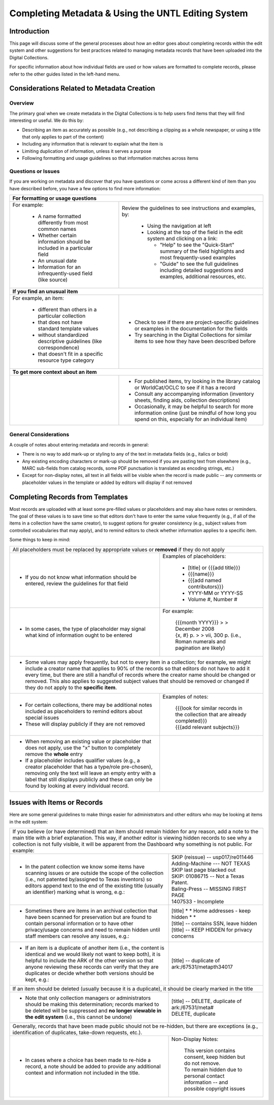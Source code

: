 ###################################################
Completing Metadata & Using the UNTL Editing System
###################################################

************
Introduction
************

This page will discuss some of the general processes about how an editor goes about completing records within the edit system and other suggestions for best practices related to managing metadata records that have been uploaded into the Digital Collections.


For specific information about how individual fields are used or how values are formatted to complete records, please refer to the other guides listed in the left-hand menu.



*******************************************
Considerations Related to Metadata Creation
*******************************************


Overview
========

The primary goal when we create metadata in the Digital Collections is to help users find items that they will find interesting or useful. 
We do this by:

* Describing an item as accurately as possible (e.g., not describing a clipping as a whole newspaper, or using a title that only applies to part of the content)
* Including any information that is relevant to explain what the item is
* Limiting duplication of information, unless it serves a purpose
* Following formatting and usage guidelines so that information matches across items


Questions or Issues
===================

If you are working on metadata and discover that you have questions or come across a different kind of item than you have described before, you have a few options to find more information:

+-----------------------------------------------------------------------------------+----------------------------------------------------+
|**For formatting or usage questions**                                                                                                   |
+-----------------------------------------------------------------------------------+----------------------------------------------------+
|For example:                                                                       |Review the guidelines to see instructions and       |
|                                                                                   |examples, by:                                       |
| - A name formatted differently from most common names                             |                                                    |
| - Whether certain information should be included in a particular field            | - Using the navigation at left                     |
| - An unusual date                                                                 | - Looking at the top of the field in the edit      |
| - Information for an infrequently-used field (like source)                        |   system and clicking on a link:                   |
|                                                                                   |                                                    |
|                                                                                   |   - "Help" to see the "Quick-Start" summary of     |
|                                                                                   |     the field highlights and most frequently-used  |
|                                                                                   |     examples                                       |
|                                                                                   |   - "Guide" to see the full guidelines including   |
|                                                                                   |     detailed suggestions and examples, additional  |
|                                                                                   |     resources, etc.                                |
|                                                                                   |                                                    |
|                                                                                   |.. image:: ../_static/images/help-link.png          |
|                                                                                   |   :alt: Screenshot of help links in field title bar|
+-----------------------------------------------------------------------------------+----------------------------------------------------+
|**If you find an unusual item**                                                                                                         |
+-----------------------------------------------------------------------------------+----------------------------------------------------+
|For example, an item:                                                              | - Check to see if there are project-specific       |
|                                                                                   |   guidelines or examples in the documentation for  |
| - different than others in a particular collection                                |   the fields                                       |
| - that does not have standard template values                                     | - Try searching in the Digital Collections for     |
| - without standardized descriptive guidelines (like correspondence)               |   similar items to see how they have been described|
| - that doesn't fit in a specific resource type category                           |   before                                           |
+-----------------------------------------------------------------------------------+----------------------------------------------------+
|**To get more context about an item**                                                                                                   |
+-----------------------------------------------------------------------------------+----------------------------------------------------+
|                                                                                   | - For published items, try looking in the library  |
|                                                                                   |   catalog or WorldCat/OCLC to see if it has a      |
|                                                                                   |   record                                           |
|                                                                                   | - Consult any accompanying information (inventory  |
|                                                                                   |   sheets, finding aids, collection descriptions)   |
|                                                                                   | - Occasionally, it may be helpful to search for    |
|                                                                                   |   more information online (just be mindful of how  |
|                                                                                   |   long you spend on this, especially for an        |
|                                                                                   |   individual item)                                 |
+-----------------------------------------------------------------------------------+----------------------------------------------------+

General Considerations
======================

A couple of notes about entering metadata and records in general:

* There is no way to add mark-up or styling to any of the text in metadata fields (e.g., italics or bold)
* Any existing encoding characters or mark-up should be removed if you are pasting text from elsewhere (e.g., MARC sub-fields from catalog records, some PDF punctuation is translated as encoding strings, etc.)
* Except for non-display notes, all text in all fields will be visible when the record is made public -- any comments or placeholder values in the template or added by editors will display if not removed


*********************************
Completing Records from Templates
*********************************

Most records are uploaded with at least some pre-filled values or placeholders and may also have notes or reminders.  The goal of these values is to save time so that editors don't have to enter the same value frequently (e.g., if all of the items in a collection have the same creator), to suggest options for greater consistency (e.g., subject values from controlled vocabularies that may apply), and to remind editors to check whether information applies to a specific item.  



Some things to keep in mind:

+-----------------------------------------------------------------------------------+----------------------------------------------------+
|All placeholders must be replaced by appropriate values or **removed** if they do not apply                                             |
+-----------------------------------------------------------------------------------+----------------------------------------------------+
| - If you do not know what information should be entered, review the guidelines for|Examples of placeholders:                           |
|   that field                                                                      |                                                    |
|                                                                                   | - [title] or {{{add title}}}                       |
|                                                                                   | - {{{name}}}                                       |
|                                                                                   | - {{{add named contributors}}}                     |
|                                                                                   | - YYYY-MM or YYYY-SS                               |
|                                                                                   | - Volume #, Number #                               |
+-----------------------------------------------------------------------------------+----------------------------------------------------+
| - In some cases, the type of placeholder may signal what kind of information ought|For example:                                        |
|   to be entered                                                                   |                                                    |
|                                                                                   | | {{{month YYYY}}} > > December 2008               |
|                                                                                   |                                                    |
|                                                                                   | | {x, #} p.  > > vii, 300 p.  (i.e., Roman numerals|
|                                                                                   |   and pagination are likely)                       |
+-----------------------------------------------------------------------------------+----------------------------------------------------+
| - Some values may apply frequently, but not to every item in a collection; for example, we might include a creator name that applies to|
|   90% of the records so that editors do not have to add it every time, but there are still a handful of records where the creator name |
|   should be changed or removed.  This also applies to suggested subject values that should be removed or changed if they do not apply  |
|   to the **specific item**.                                                                                                            |
+-----------------------------------------------------------------------------------+----------------------------------------------------+
| - For certain collections, there may be additional notes included as placeholders |Examples of notes:                                  |
|   to remind editors about special issues                                          |                                                    |
| - These will display publicly if they are not removed                             | | {{{look for similar records in the collection    |
|                                                                                   |   that are already completed}}}                    |
|                                                                                   |                                                    |
|                                                                                   | | {{{add relevant subjects}}}                      |
+-----------------------------------------------------------------------------------+----------------------------------------------------+
| - When removing an existing value or placeholder that does not apply, use the "x" | .. image:: ../_static/images/x-button.png          |
|   button to completely remove the **whole** entry                                 |   :alt: Screenshot of the add/remove buttons.      |
| - If a placeholder includes qualifier values (e.g., a creator placeholder that has|                                                    |
|   a type/role pre-chosen), removing only the text will leave an empty entry with a|                                                    |
|   label that still displays publicly and these can only be found by looking at    |                                                    |
|   every individual record.                                                        |                                                    |
+-----------------------------------------------------------------------------------+----------------------------------------------------+
	

****************************
Issues with Items or Records
****************************

Here are some general guidelines to make things easier for administrators and other editors who may be looking at items in the edit system:

+-----------------------------------------------------------------------------------+----------------------------------------------------+
|If you believe (or have determined) that an item should remain hidden for any reason, add a note to the main title with a brief         |
|explanation.  This way, if another editor is viewing hidden records to see why a collection is not fully visible, it will be apparent   |
|from the Dashboard why something is not public.  For example:                                                                           |
+-----------------------------------------------------------------------------------+----------------------------------------------------+
| - In the patent collection we know some items have scanning issues or are outside | | SKIP (reissue) -- usp017/re011446                |
|   the scope of the collection (i.e., not patented by/assigned to Texas inventors) |                                                    |
|   so editors append text to the end of the existing title (usually an identifier) | | Adding-Machine  --- NOT TEXAS                    |
|   marking what is wrong, e.g.:                                                    |                                                    |
|                                                                                   | | SKIP last page blacked out                       |
|                                                                                   |                                                    |
|                                                                                   | | SKIP: 01086715 -- Not a Texas Patent.            |
|                                                                                   |                                                    |
|                                                                                   | | Baling-Press  --  MISSING FIRST PAGE             |
|                                                                                   |                                                    |
|                                                                                   | | 1407533 - Incomplete                             |
+-----------------------------------------------------------------------------------+----------------------------------------------------+
| - Sometimes there are items in an archival collection that have been scanned for  | | [title] * * Home addresses - keep hidden * *     |
|   preservation but are found to contain personal information or to have other     |                                                    |
|   privacy/usage concerns and need to remain hidden until staff members can resolve| | [title] -- contains SSN, leave hidden            |
|   any issues, e.g.:                                                               |                                                    |
|                                                                                   | | [title]	-- KEEP HIDDEN for privacy concerns      |
+-----------------------------------------------------------------------------------+----------------------------------------------------+
| - If an item is a duplicate of another item (i.e., the content is identical and we|[title] -- duplicate of ark:/67531/metapth34017     |
|   would likely not want to keep both), it is helpful to include the ARK of        |                                                    |
|   the other version so that anyone reviewing these records can verify that they   |                                                    |
|   are duplicates or decide whether both versions should be kept, e.g.:            |                                                    |
+-----------------------------------------------------------------------------------+----------------------------------------------------+
|If an item should be deleted (usually because it is a duplicate), it should be clearly marked in the title                              |
+-----------------------------------------------------------------------------------+----------------------------------------------------+
| - Note that only collection managers or administrators should be making this      | | [title] -- DELETE, duplicate of ark:/67531/meta# |
|   determination; records marked to be deleted will be suppressed and **no longer  |                                                    |
|   viewable in the edit system** (i.e., this cannot be undone)                     | | DELETE, duplicate                                |
+-----------------------------------------------------------------------------------+----------------------------------------------------+
|Generally, records that have been made public should not be re-hidden, but there are exceptions (e.g., identification of duplicates,    |
|take-down requests, etc.).                                                                                                              |
+-----------------------------------------------------------------------------------+----------------------------------------------------+
| - In cases where a choice has been made to re-hide a record, a note should be     |Non-Display Notes:                                  |
|   added to provide any additional context and information not included in the     |                                                    |
|   title.                                                                          | | This version contains consent, keep hidden but do|
|                                                                                   |   not remove.                                      |
|                                                                                   |                                                    |
|                                                                                   | | To remain hidden due to personal contact         |
|                                                                                   |   information -- and possible copyright issues     |
+-----------------------------------------------------------------------------------+----------------------------------------------------+
